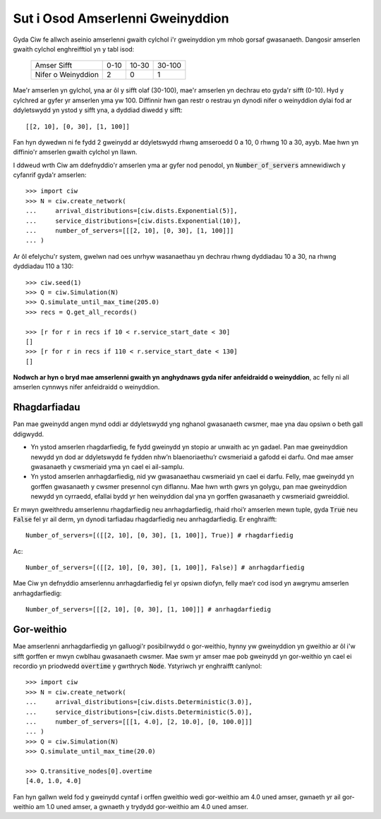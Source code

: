 .. _server-schedule:

=================================
Sut i Osod Amserlenni Gweinyddion
=================================

Gyda Ciw fe allwch aseinio amserlenni gwaith cylchol i'r gweinyddion ym mhob gorsaf gwasanaeth.
Dangosir amserlen gwaith cylchol enghreifftiol yn y tabl isod:

    +--------------------+--------+--------+--------+
    |     Amser Sifft    |   0-10 |  10-30 | 30-100 |
    +--------------------+--------+--------+--------+
    | Nifer o Weinyddion |      2 |      0 |      1 |
    +--------------------+--------+--------+--------+

Mae'r amserlen yn gylchol, yna ar ôl y sifft olaf (30-100), mae'r amserlen yn dechrau eto gyda'r sifft (0-10).
Hyd y cylchred ar gyfer yr amserlen yma yw 100.
Diffinnir hwn gan restr o restrau yn dynodi nifer o weinyddion dylai fod ar ddyletswydd yn ystod y sifft yna, a dyddiad diwedd y sifft::

    [[2, 10], [0, 30], [1, 100]]

Fan hyn dywedwn ni fe fydd 2 gweinydd ar ddyletswydd rhwng amseroedd 0 a 10, 0 rhwng 10 a 30, ayyb.
Mae hwn yn diffinio'r amserlen gwaith cylchol yn llawn.

I ddweud wrth Ciw am ddefnyddio'r amserlen yma ar gyfer nod penodol, yn :code:`Number_of_servers` amnewidiwch y cyfanrif gyda'r amserlen::

    >>> import ciw
    >>> N = ciw.create_network(
    ...     arrival_distributions=[ciw.dists.Exponential(5)],
    ...     service_distributions=[ciw.dists.Exponential(10)],
    ...     number_of_servers=[[[2, 10], [0, 30], [1, 100]]]
    ... )

Ar ôl efelychu'r system, gwelwn nad oes unrhyw wasanaethau yn dechrau rhwng dyddiadau 10 a 30, na rhwng dyddiadau 110 a 130::

    >>> ciw.seed(1)
    >>> Q = ciw.Simulation(N)
    >>> Q.simulate_until_max_time(205.0)
    >>> recs = Q.get_all_records()
    
    >>> [r for r in recs if 10 < r.service_start_date < 30]
    []
    >>> [r for r in recs if 110 < r.service_start_date < 130]
    []

**Nodwch ar hyn o bryd mae amserlenni gwaith yn anghydnaws gyda nifer anfeidraidd o weinyddion**, ac felly ni all amserlen cynnwys nifer anfeidraidd o weinyddion.



Rhagdarfiadau
-------------

Pan mae gweinydd angen mynd oddi ar ddyletswydd yng nghanol gwasanaeth cwsmer, mae yna dau opsiwn o beth gall ddigwydd.

+ Yn ystod amserlen rhagdarfiedig, fe fydd gweinydd yn stopio ar unwaith ac yn gadael. Pan mae gweinyddion newydd yn dod ar ddyletswydd fe fydden nhw’n blaenoriaethu’r cwsmeriaid a gafodd ei darfu. Ond mae amser gwasanaeth y cwsmeriaid yma yn cael ei ail-samplu.

+ Yn ystod amserlen anrhagdarfiedig, nid yw gwasanaethau cwsmeriaid yn cael ei darfu. Felly, mae gweinydd yn gorffen gwasanaeth y cwsmer presennol cyn diflannu. Mae hwn wrth gwrs yn golygu, pan mae gweinyddion newydd yn cyrraedd, efallai bydd yr hen weinyddion dal yna yn gorffen gwasanaeth y cwsmeriaid gwreiddiol.

Er mwyn gweithredu amserlennu rhagdarfiedig neu anrhagdarfiedig, rhaid rhoi’r amserlen mewn tuple, gyda :code:`True` neu :code:`False` fel yr ail derm, yn dynodi tarfiadau rhagdarfiedig neu anrhagdarfiedig.
Er enghraifft::

    Number_of_servers=[([[2, 10], [0, 30], [1, 100]], True)] # rhagdarfiedig

Ac::

    Number_of_servers=[([[2, 10], [0, 30], [1, 100]], False)] # anrhagdarfiedig

Mae Ciw yn defnyddio amserlennu anrhagdarfiedig fel yr opsiwn diofyn, felly mae’r cod isod yn awgrymu amserlen anrhagdarfiedig::

    Number_of_servers=[[[2, 10], [0, 30], [1, 100]]] # anrhagdarfiedig



Gor-weithio
-----------

Mae amserlenni anrhagdarfiedig yn galluogi'r posibilrwydd o gor-weithio, hynny yw gweinyddion yn gweithio ar ôl i'w sifft gorffen er mwyn cwblhau gwasanaeth cwsmer.
Mae swm yr amser mae pob gweinydd yn gor-weithio yn cael ei recordio yn priodwedd :code:`overtime` y gwrthrych :code:`Node`. Ystyriwch yr enghraifft canlynol::


    >>> import ciw
    >>> N = ciw.create_network(
    ...     arrival_distributions=[ciw.dists.Deterministic(3.0)],
    ...     service_distributions=[ciw.dists.Deterministic(5.0)],
    ...     number_of_servers=[[[1, 4.0], [2, 10.0], [0, 100.0]]]
    ... )
    >>> Q = ciw.Simulation(N)
    >>> Q.simulate_until_max_time(20.0)

    >>> Q.transitive_nodes[0].overtime
    [4.0, 1.0, 4.0]

Fan hyn gallwn weld fod y gweinydd cyntaf i orffen gweithio wedi gor-weithio am 4.0 uned amser, gwnaeth yr ail gor-weithio am 1.0 uned amser, a gwnaeth y trydydd gor-weithio am 4.0 uned amser.
